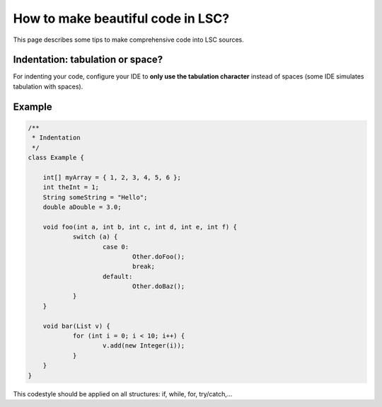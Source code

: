 **********************************
How to make beautiful code in LSC?
**********************************

This page describes some tips to make comprehensive code into LSC sources.

Indentation: tabulation or space?
=================================

For indenting your code, configure your IDE to **only use the tabulation character** instead of spaces (some IDE simulates tabulation with spaces).

Example
=======

.. code-block::

    /**
     * Indentation
     */
    class Example {
    
    	int[] myArray = { 1, 2, 3, 4, 5, 6 };
    	int theInt = 1;
    	String someString = "Hello";
    	double aDouble = 3.0;
    
    	void foo(int a, int b, int c, int d, int e, int f) {
    		switch (a) {
    			case 0:
    				Other.doFoo();
    				break;
    			default:
    				Other.doBaz();
    		}
    	}
    
    	void bar(List v) {
    		for (int i = 0; i < 10; i++) {
    			v.add(new Integer(i));
    		}
    	}
    }


This codestyle should be applied on all structures: if, while, for, try/catch,...

